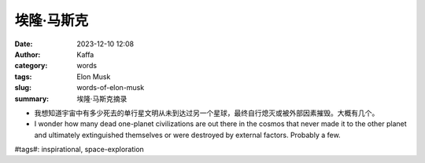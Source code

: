 埃隆·马斯克
############################################################

:date: 2023-12-10 12:08
:author: Kaffa
:category: words
:tags: Elon Musk
:slug: words-of-elon-musk
:summary: 埃隆·马斯克摘录


- 我想知道宇宙中有多少死去的单行星文明从未到达过另一个星球，最终自行熄灭或被外部因素摧毁。大概有几个。

- I wonder how many dead one-planet civilizations are out there in the cosmos that never made it to the other planet and ultimately extinguished themselves or were destroyed by external factors. Probably a few.

\#tags#: inspirational, space-exploration
